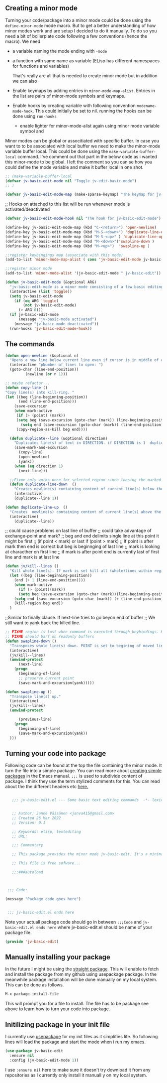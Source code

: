 
** Creating   a minor mode
Turning your code/package into a minor mode  could  be done using  the =define-minor-mode= mode macro. But to get a better understanding  of how minor modes work and are setup I decided to do it manually. To do so you need a bit of boilerplate code  following a few conventions (hence the macro).
We need

- a variable naming the mode ending with =-mode=
- a function with same name as variable (ELisp has different namespaces for functions and variables)

  That's really are all that is needed to create minor mode but in addition we can also   
   
- Enable keymaps by adding entries in =minor-mode-map-alist=. Entries in the list are  pairs of minor-mode symbols and keymaps.
- Enable hooks by creating  variable  with following convention =modename-mode-hook=.  This could initially be set to nil. running the hooks can be done using =run-hooks=
 - enable lighter for minor-mode-alist again using minor mode variable symbol and

Minor modes can be global or associtiated with specific buffer.  In case you want to to be associated with local buffer we need to make the minor-mode variable buffer local. This could be done using the =make-variable-buffer-local= command. I've comment out that part in the below code as i wanted this minor-mode to be global.  I left the comment so you can se how you could define the mode variable and make it buffer local in one shot.

#+begin_src emacs-lisp
;; (make-variable-buffer-local
(defvar jv-basic-edit-mode nil "Toggle jv-edit-basic-mode")
;; )
#+end_src

#+begin_src emacs-lisp
(defvar jv-basic-edit-mode-map (make-sparse-keymap) "The keymap for jv-edit-basic-mode")
#+end_src

;; Hooks on attached to this list will be run whenever mode is activated/deactivated
#+begin_src emacs-lisp
(defvar jv-basic-edit-mode-hook nil "The hook for jv-basic-edit-mode")
#+end_src


#+begin_src emacs-lisp
(define-key jv-basic-edit-mode-map (kbd "C-<return>") 'open-newline)
(define-key jv-basic-edit-mode-map (kbd "M-S-<down>") 'duplicate-line-down )
(define-key jv-basic-edit-mode-map (kbd "M-S-<up>" ) 'duplicate-line-up)
(define-key jv-basic-edit-mode-map (kbd "M-<down>")'swapline-down )
(define-key jv-basic-edit-mode-map (kbd "M-<up>")  'swapline-up )

;;register keybingings map (associate with this mode) 
(add-to-list 'minor-mode-map-alist ( cons 'jv-basic-edit-mode jv-basic-edit-mode-map))

#+end_src

#+begin_src emacs-lisp
;;register minor mode
(add-to-list 'minor-mode-alist '(jv-basic-edit-mode " jv-basic-edit"))
#+end_src

#+begin_src emacs-lisp
(defun jv-basic-edit-mode (&optional ARG)
  "jv-basic-edit-mode is a minor mode consisting of a few basic editing commands. If ARG positive number > 0  activate mode else deactivate.If ARG is 'toggle then toggle mode"
  (interactive (list 'toggle))
  (setq jv-basic-edit-mode
	(if (eq ARG 'toggle)
	    (not jv-basic-edit-mode)
	  (> ARG 0)))
  (if jv-basic-edit-mode
      (message "jv-basic-mode activated")
    (message "jv-basic-mode deactivated"))
  (run-hooks 'jv-basic-edit-mode-hook))
#+end_src 

** The commands
#+begin_src emacs-lisp
(defun open-newline (&optional n)
  "Opens a new line below current line even if cursor is in middle of current line.Move point to opened line. If N is set open n lines."
  (interactive "pNumber of lines to open: ")
  (goto-char (line-end-position))
	     (newline (or n 1)))
#+end_src

#+begin_src emacs-lisp
;; maybe refactor...
(defun copy-line ()
"Copy line(s) into kill-ring. "
(let ((beg (line-beginning-position))
      (end (line-end-position)))
    (save-excursion 
    (when mark-active
     (if (> (point) (mark))
 	 (setq beg (save-excursion (goto-char (mark)) (line-beginning-position)))
       (setq end (save-excursion (goto-char (mark)) (line-end-position)))))
     (copy-region-as-kill beg end))))
#+end_src

#+begin_src emacs-lisp
  (defun duplicate--line (&optional direction)
    "Duplicates line(s) of text in DIRECTION. if DIRECTION is 1  duplicate to line bellow else duplicate to line abbove current line." 
    (save-mark-and-excursion
      (copy-line)
      (open-newline)
      (yank))
    (when (eq direction 1)
      (next-line)))

  ;;Fixme only works once for selected region since loosing the marked area when doing next line
  (defun duplicate-line-down  ()
    "Creates newline(s) containing content of current line(s) below the current line. "
    (interactive)
    (duplicate--line 1))

(defun duplicate-line-up  ()
  "Creates  newline(s) containing content of current line(s) above the current line. "
  (interactive)
    (duplicate--line))
#+end_src

;; could cause problems on last line of buffer
;; could take advantage of exchange-point and mark?
;; beg and end delimits  single line at this point it might be first
;; (if point < mark) or last if (point > mark)
;; If point is after mark then end is correct but beg is beginnging of last line
;; mark is looking at characther on first line
;; if mark is after point end is currently last of first line and mark is at last line
#+begin_src emacs-lisp
(defun jv/kill--lines ()
  "Kill whole line(s). If mark is set kill all (whole)lines within region else kill line wher point is. "
  (let ((beg (line-beginning-position))
	(end (+ 1 (line-end-position))))
    (when mark-active
      (if (> (point)(mark))
	  (setq beg (save-excursion (goto-char (mark))(line-beginning-position)))
	(setq end (save-excursion (goto-char (mark)) (+ (line-end-position) 1)))))
    (kill-region beg end))
  )
#+end_src

;;Similar to finally clause. If next-line tries to go beyon end of buffer
  ;; We still want to yank back the killed line. 
#+begin_src emacs-lisp
;; FIXME region is lost when command is executed through keybindings. Hence can do it repeatadly
;; FIXME should barf on readonly buffers
(defun swapline-down ()
  "Transposes whole line(s) down. POINT is set to begining of moved line."
  (interactive)
  (jv/kill--lines)
  (unwind-protect
      (next-line)
    (progn 
      (beginning-of-line)
      ;; preserve current point
      (save-mark-and-excursion(yank)))))
#+end_src

#+begin_src emacs-lisp
(defun swapline-up ()
  "Transpose line(s) up."
  (interactive)
  (jv/kill--lines)
  (unwind-protect

      (previous-line)
    (progn
      (beginning-of-line)
      (save-mark-and-excursion(yank))
  )))
#+end_src

** Turning your code into package

Following code can be found at the top the file containing the minor mode. It turn the file into a simple package. You can read more about
[[https://www.gnu.org/software/emacs/manual/html_node/elisp/Packaging-Basics.html][creating simple packages]] in the Emacs manual.  =;;;=
is used to subdivide content of package. I think they use the term stylized comments for this. You can read about the the different headers etc [[https://www.gnu.org/software/emacs/manual/html_node/elisp/Library-Headers.html][here.]]


#+begin_src emacs-lisp

    ;;; jv-basic-edit.el --- Some basic text editing commands  -*- lexical-binding:t; -*-


    ;; Author: Janne Väisänen <janva415@gmail.com>
    ;; Created 26 Mar 2022
    ;; Version: 0.1

    ;; Keywords: elisp, textediting
    ;; URL:

    ;;; Commentary

    ;; This package provides the minor mode jv-basic-edit. It's a minimal package ;; consisting of a feew basic text editing commands such as copy whole line.  ;; This file is not part of GNU Emacs. This was part of me learning Elisp and how minor mode are built. Feel free to copy but be aware the code herein has its flaws and there are probably better solutions out there.

    ;; This file is free sofware...

    ;;;###autoload



  ;;; Code:

 (message "Package code goes here")

  
  ;;; jv-basic-edit.el ends here
#+end_src  

  Note your actuall package code should go in between  =;;;Code=  and 
 =jv-basic-edit.el ends here= where jv-basic-edit.el should be name of your package file.
 
#+begin_src emacs-lisp
(provide 'jv-basic-edit)
#+end_src

** Manually installing your package
In the future I might be using the [[https://github.com/raxod502/straight.el][straight package]]. This will enable to fetch and install the package from my github using usepackage package. In the meanwhile package installation will be done manually on my local system.  This can be done as follows.

#+begin_src emacs-lisp
  M-x package-install-file
#+end_src

This will prompt you for a file to install. The file has to be package see above to learn how to turn your code into package.

** Initilizing package in your init file

I currently use [[https://github.com/jwiegley/use-package][usepackage]] for my init files as it simplifies life. So following lines will load the package and start the mode  when i run my emacs.

#+begin_src emacs-lisp
  (use-package jv-basic-edit
    :ensure nil
    :config (jv-basic-edit-mode 1))
#+end_src

I use =:ensure nil= here to make sure it doesn't try download it from any repositories as I currently only install it manuall y on my local system.
